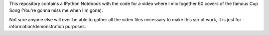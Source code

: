 This repository contains a IPython Notebook with the code for a video where I mix together 60 covers of the famous Cup Song (You're gonna miss me when I'm gone).

Not sure anyone else will ever be able to gather all the video files necessary to make this script work, it is just for information/demonstration purposes.